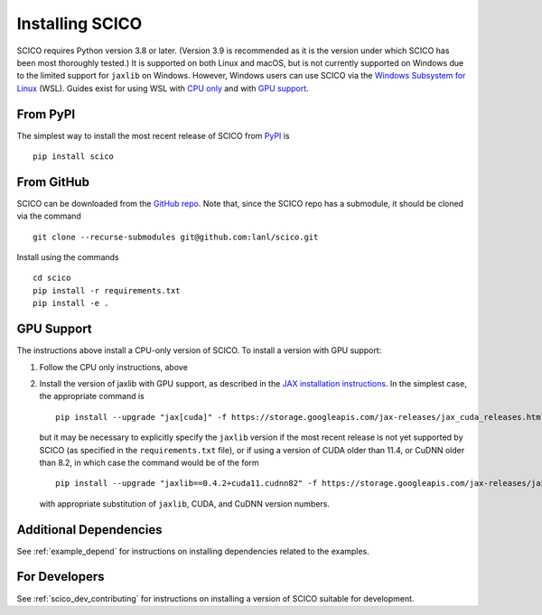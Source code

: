.. _installing:

Installing SCICO
================

SCICO requires Python version 3.8 or later. (Version 3.9 is
recommended as it is the version under which SCICO has been most
thoroughly tested.) It is supported on both Linux and macOS, but is
not currently supported on Windows due to the limited support for
``jaxlib`` on Windows. However, Windows users can use SCICO via the
`Windows Subsystem for Linux
<https://docs.microsoft.com/en-us/windows/wsl/about>`_ (WSL). Guides
exist for using WSL with `CPU only
<https://docs.microsoft.com/en-us/windows/wsl/install-win10>`_ and
with `GPU support
<https://docs.microsoft.com/en-us/windows/win32/direct3d12/gpu-cuda-in-wsl>`_.


From PyPI
---------

The simplest way to install the most recent release of SCICO from
`PyPI <https://pypi.python.org/pypi/scico/>`_ is

::

   pip install scico


From GitHub
-----------

SCICO can be downloaded from the `GitHub repo
<https://github.com/lanl/scico>`_. Note that, since the SCICO repo has
a submodule, it should be cloned via the command

::

   git clone --recurse-submodules git@github.com:lanl/scico.git

Install using the commands

::

   cd scico
   pip install -r requirements.txt
   pip install -e .



GPU Support
-----------

The instructions above install a CPU-only version of SCICO. To install
a version with GPU support:

1. Follow the CPU only instructions, above

2. Install the version of jaxlib with GPU support, as described in the `JAX installation
   instructions  <https://github.com/google/jax#installation>`_.
   In the simplest case, the appropriate command is

   ::

      pip install --upgrade "jax[cuda]" -f https://storage.googleapis.com/jax-releases/jax_cuda_releases.html


   but it may be necessary to explicitly specify the ``jaxlib``
   version if the most recent release is not yet supported by SCICO
   (as specified in the ``requirements.txt`` file), or if using a
   version of CUDA older than 11.4, or CuDNN older than 8.2, in which
   case the command would be of the form ::

      pip install --upgrade "jaxlib==0.4.2+cuda11.cudnn82" -f https://storage.googleapis.com/jax-releases/jax_cuda_releases.html

   with appropriate substitution of ``jaxlib``, CUDA, and CuDNN version numbers.



Additional Dependencies
-----------------------

See :ref:`example_depend` for instructions on installing dependencies
related to the examples.


For Developers
--------------

See :ref:`scico_dev_contributing` for instructions on installing a
version of SCICO suitable for development.

